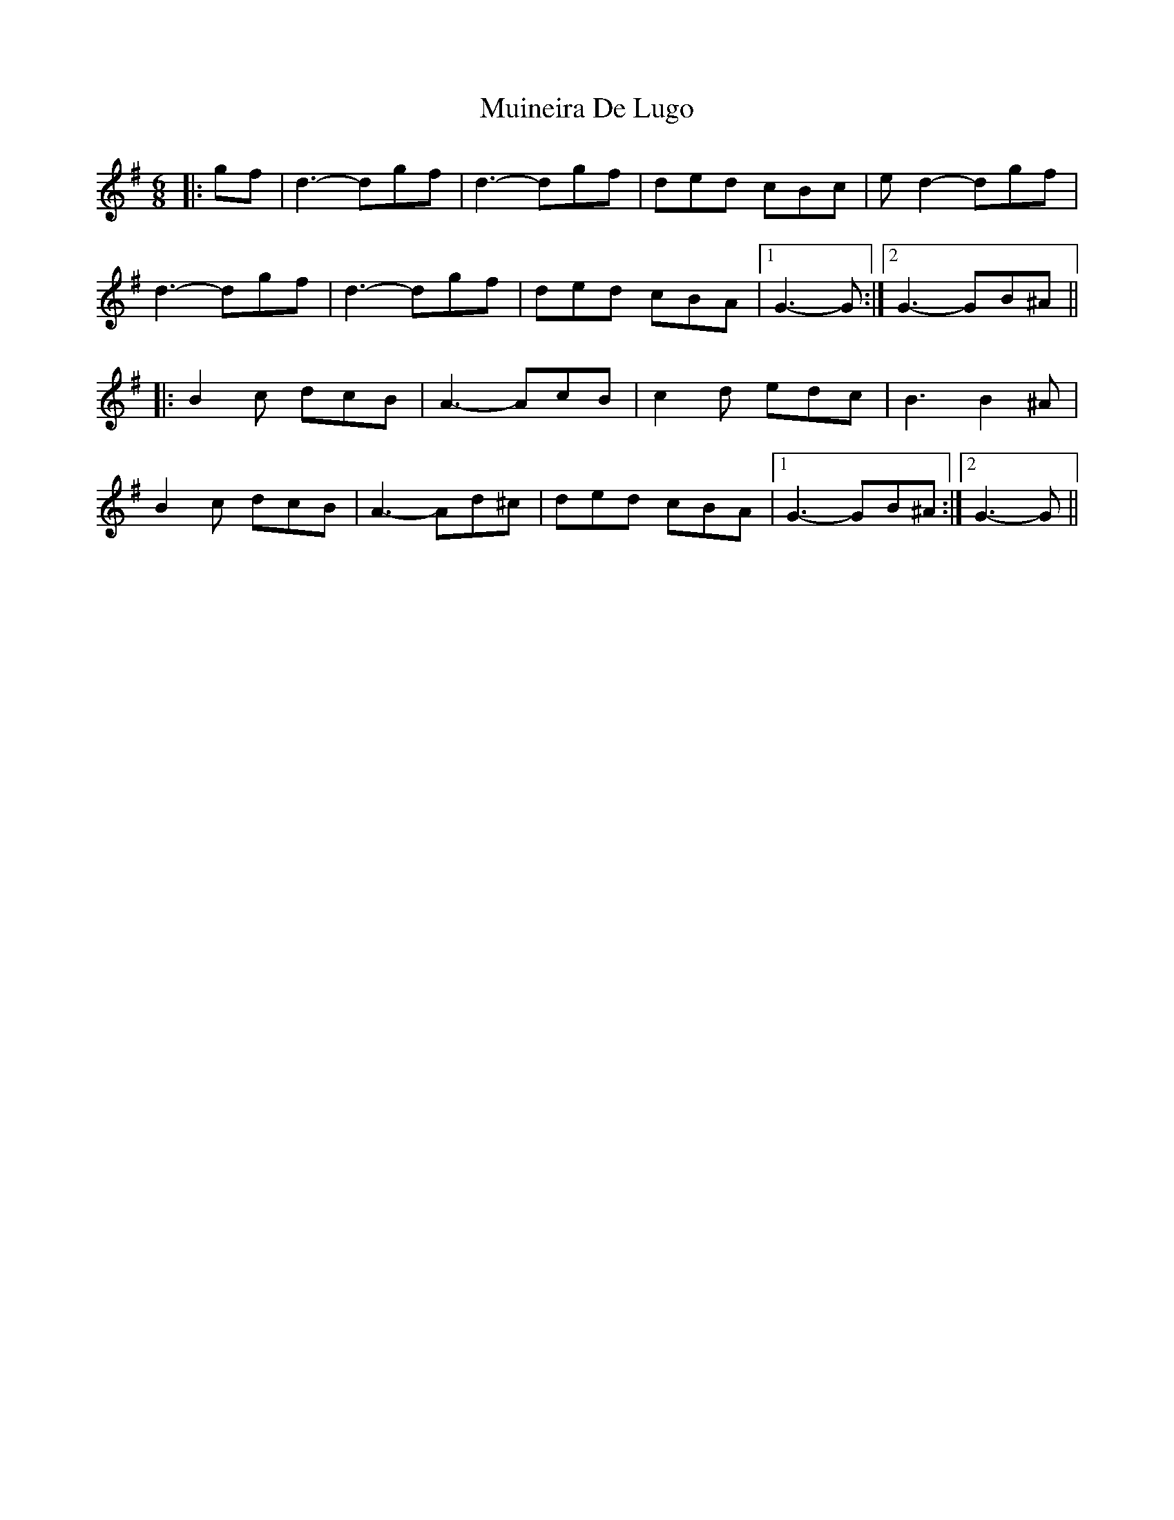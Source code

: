 X: 28369
T: Muineira De Lugo
R: jig
M: 6/8
K: Gmajor
|:gf|d3- dgf|d3- dgf|ded cBc|e d2- dgf|
d3- dgf|d3- dgf|ded cBA|1 G3- G:|2 G3- GB^A||
|:B2 c dcB|A3- AcB|c2 d edc|B3 B2 ^A|
B2 c dcB|A3- Ad^c|ded cBA|1 G3- GB^A:|2 G3- G||

